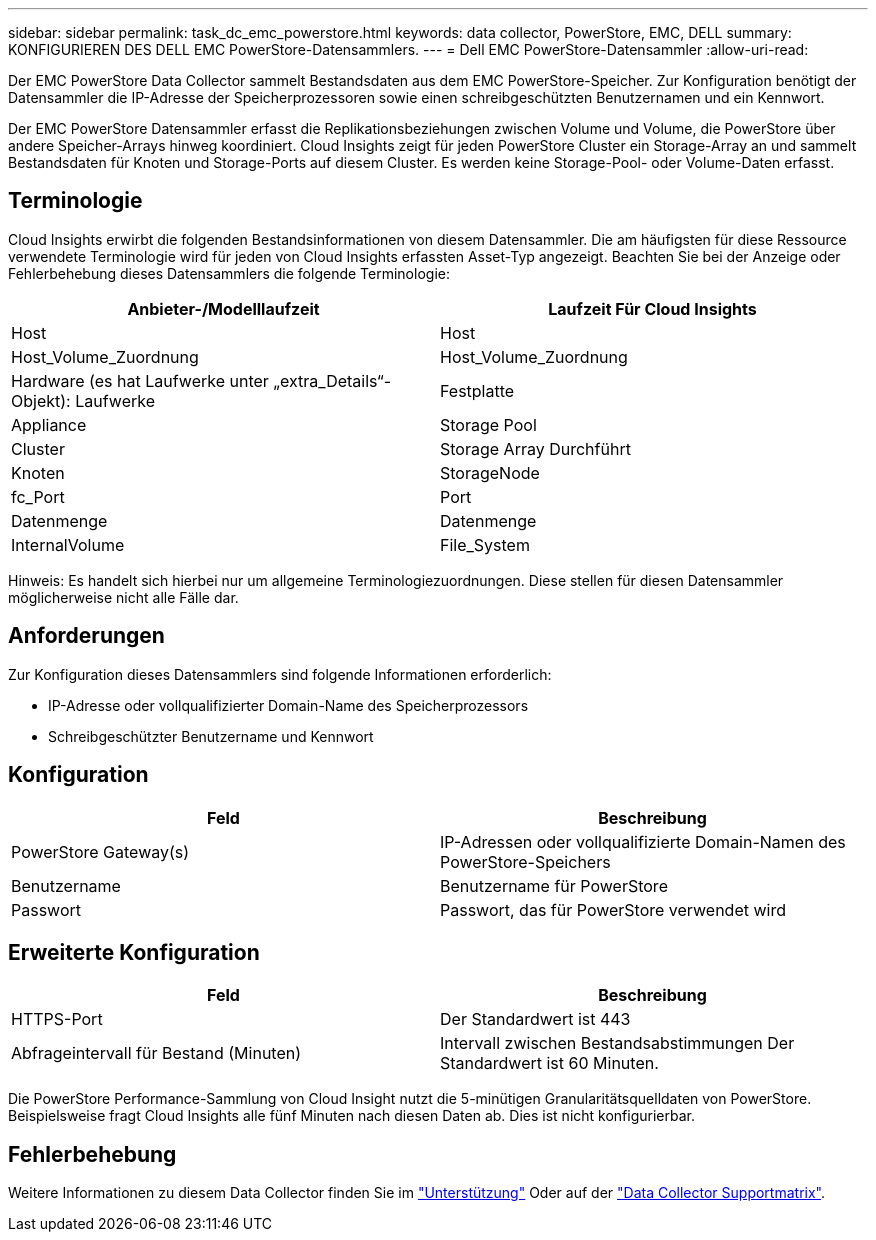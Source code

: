 ---
sidebar: sidebar 
permalink: task_dc_emc_powerstore.html 
keywords: data collector, PowerStore, EMC, DELL 
summary: KONFIGURIEREN DES DELL EMC PowerStore-Datensammlers. 
---
= Dell EMC PowerStore-Datensammler
:allow-uri-read: 


[role="lead"]
Der EMC PowerStore Data Collector sammelt Bestandsdaten aus dem EMC PowerStore-Speicher. Zur Konfiguration benötigt der Datensammler die IP-Adresse der Speicherprozessoren sowie einen schreibgeschützten Benutzernamen und ein Kennwort.

Der EMC PowerStore Datensammler erfasst die Replikationsbeziehungen zwischen Volume und Volume, die PowerStore über andere Speicher-Arrays hinweg koordiniert. Cloud Insights zeigt für jeden PowerStore Cluster ein Storage-Array an und sammelt Bestandsdaten für Knoten und Storage-Ports auf diesem Cluster. Es werden keine Storage-Pool- oder Volume-Daten erfasst.



== Terminologie

Cloud Insights erwirbt die folgenden Bestandsinformationen von diesem Datensammler. Die am häufigsten für diese Ressource verwendete Terminologie wird für jeden von Cloud Insights erfassten Asset-Typ angezeigt. Beachten Sie bei der Anzeige oder Fehlerbehebung dieses Datensammlers die folgende Terminologie:

[cols="2*"]
|===
| Anbieter-/Modelllaufzeit | Laufzeit Für Cloud Insights 


| Host | Host 


| Host_Volume_Zuordnung | Host_Volume_Zuordnung 


| Hardware (es hat Laufwerke unter „extra_Details“-Objekt): Laufwerke | Festplatte 


| Appliance | Storage Pool 


| Cluster | Storage Array Durchführt 


| Knoten | StorageNode 


| fc_Port | Port 


| Datenmenge | Datenmenge 


| InternalVolume | File_System 
|===
Hinweis: Es handelt sich hierbei nur um allgemeine Terminologiezuordnungen. Diese stellen für diesen Datensammler möglicherweise nicht alle Fälle dar.



== Anforderungen

Zur Konfiguration dieses Datensammlers sind folgende Informationen erforderlich:

* IP-Adresse oder vollqualifizierter Domain-Name des Speicherprozessors
* Schreibgeschützter Benutzername und Kennwort




== Konfiguration

[cols="2*"]
|===
| Feld | Beschreibung 


| PowerStore Gateway(s) | IP-Adressen oder vollqualifizierte Domain-Namen des PowerStore-Speichers 


| Benutzername | Benutzername für PowerStore 


| Passwort | Passwort, das für PowerStore verwendet wird 
|===


== Erweiterte Konfiguration

[cols="2*"]
|===
| Feld | Beschreibung 


| HTTPS-Port | Der Standardwert ist 443 


| Abfrageintervall für Bestand (Minuten) | Intervall zwischen Bestandsabstimmungen Der Standardwert ist 60 Minuten. 
|===
Die PowerStore Performance-Sammlung von Cloud Insight nutzt die 5-minütigen Granularitätsquelldaten von PowerStore. Beispielsweise fragt Cloud Insights alle fünf Minuten nach diesen Daten ab. Dies ist nicht konfigurierbar.



== Fehlerbehebung

Weitere Informationen zu diesem Data Collector finden Sie im link:concept_requesting_support.html["Unterstützung"] Oder auf der link:https://docs.netapp.com/us-en/cloudinsights/CloudInsightsDataCollectorSupportMatrix.pdf["Data Collector Supportmatrix"].
